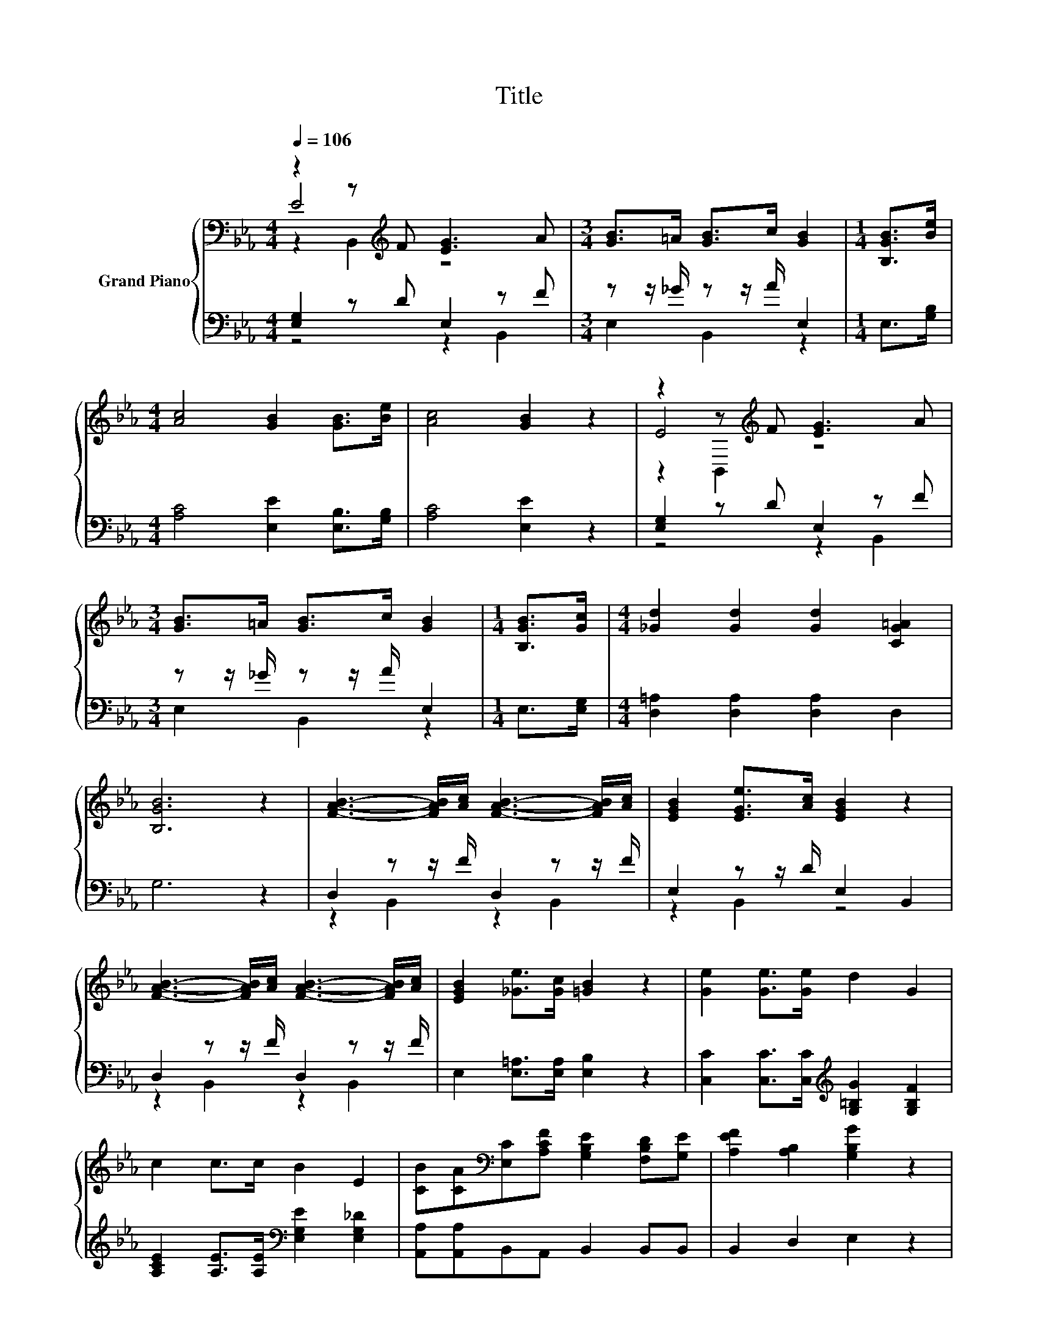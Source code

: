 X:1
T:Title
%%score { ( 1 2 3 ) | ( 4 5 6 ) }
L:1/8
Q:1/4=106
M:4/4
K:Eb
V:1 bass nm="Grand Piano"
V:2 bass 
V:3 bass 
V:4 bass 
V:5 bass 
V:6 bass 
V:1
 z2 z[K:treble] F [EG]3 A |[M:3/4] [GB]>=A [GB]>c [GB]2 |[M:1/4] [B,GB]>[Be] | %3
[M:4/4] [Ac]4 [GB]2 [GB]>[Be] | [Ac]4 [GB]2 z2 | z2 z[K:treble] F [EG]3 A | %6
[M:3/4] [GB]>=A [GB]>c [GB]2 |[M:1/4] [B,GB]>[Gc] |[M:4/4] [_Gd]2 [Gd]2 [Gd]2 [CG=A]2 | %9
 [B,GB]6 z2 | [FAB]3- [FAB]/[Ac]/ [FAB]3- [FAB]/[Ac]/ | [EGB]2 [EGe]>[Ac] [EGB]2 z2 | %12
 [FAB]3- [FAB]/[Ac]/ [FAB]3- [FAB]/[Ac]/ | [EGB]2 [_Ge]>[Gc] [=GB]2 z2 | [Ge]2 [Ge]>[Ge] d2 G2 | %15
 c2 c>c B2 E2 | [CB][CA][K:bass][E,C][A,CF] [G,B,E]2 [F,B,D][G,E] | [A,EF]2 [A,B,]2 [G,B,G]2 z2 | %18
 [Ge]3- [Ge]/[Ge]/ d2 G2 | c3- c/[Dc]/ [DB]2 [G,E]2 | %20
 [CEB][CEA][K:bass][A,C][F,CF] [G,B,E]2 [F,B,D][K:treble][G,B,E] | G4[K:bass] z4 |] %22
V:2
 E4[K:treble] z4 |[M:3/4] x6 |[M:1/4] x2 |[M:4/4] x8 | x8 | E4[K:treble] z4 |[M:3/4] x6 | %7
[M:1/4] x2 |[M:4/4] x8 | x8 | x8 | x8 | x8 | x8 | x8 | x8 | x2[K:bass] x6 | x8 | x8 | x8 | %20
 x2[K:bass] x5[K:treble] x | z2 D2[K:bass] z4 |] %22
V:3
 z2 B,,2[K:treble] z4 |[M:3/4] x6 |[M:1/4] x2 |[M:4/4] x8 | x8 | z2 B,,2[K:treble] z4 |[M:3/4] x6 | %7
[M:1/4] x2 |[M:4/4] x8 | x8 | x8 | x8 | x8 | x8 | x8 | x8 | x2[K:bass] x6 | x8 | x8 | x8 | %20
 x2[K:bass] x5[K:treble] x | [B,E]2 z F[K:bass] [E,G,E]4 |] %22
V:4
 [E,G,]2 z D E,2 z F |[M:3/4] z z/ _G/ z z/ A/ E,2 |[M:1/4] E,>[G,B,] | %3
[M:4/4] [A,C]4 [E,E]2 [E,B,]>[G,B,] | [A,C]4 [E,E]2 z2 | [E,G,]2 z D E,2 z F | %6
[M:3/4] z z/ _G/ z z/ A/ E,2 |[M:1/4] E,>[E,G,] |[M:4/4] [D,=A,]2 [D,A,]2 [D,A,]2 D,2 | G,6 z2 | %10
 D,2 z z/ F/ D,2 z z/ F/ | E,2 z z/ D/ E,2 B,,2 | D,2 z z/ F/ D,2 z z/ F/ | %13
 E,2 [E,=A,]>[E,A,] [E,B,]2 z2 | [C,C]2 [C,C]>[C,C][K:treble] [G,=B,G]2 [G,B,F]2 | %15
 [A,CE]2 [A,E]>[A,E][K:bass] [E,G,E]2 [E,G,_D]2 | [A,,A,][A,,A,]B,,A,, B,,2 B,,B,, | %17
 B,,2 D,2 E,2 z2 | [C,C]3- [C,C]/[C,C]/[K:treble] [G,CG]2 [G,=B,F]2 | %19
 [A,CE]3- [A,CE]/[A,,A,]/ [B,,A,]2 C,2 | A,,A,,A,,=A,, B,,2 B,,B,, | z2 A,2 z4 |] %22
V:5
 z4 z2 B,,2 |[M:3/4] E,2 B,,2 z2 |[M:1/4] x2 |[M:4/4] x8 | x8 | z4 z2 B,,2 |[M:3/4] E,2 B,,2 z2 | %7
[M:1/4] x2 |[M:4/4] x8 | x8 | z2 B,,2 z2 B,,2 | z2 B,,2 z4 | z2 B,,2 z2 B,,2 | x8 | %14
 x4[K:treble] x4 | x4[K:bass] x4 | x8 | x8 | x4[K:treble] x4 | x8 | x8 | B,,4 z4 |] %22
V:6
 x8 |[M:3/4] x6 |[M:1/4] x2 |[M:4/4] x8 | x8 | x8 |[M:3/4] x6 |[M:1/4] x2 |[M:4/4] x8 | x8 | x8 | %11
 x8 | x8 | x8 | x4[K:treble] x4 | x4[K:bass] x4 | x8 | x8 | x4[K:treble] x4 | x8 | x8 | %21
 z2 z B,, E,,4 |] %22

